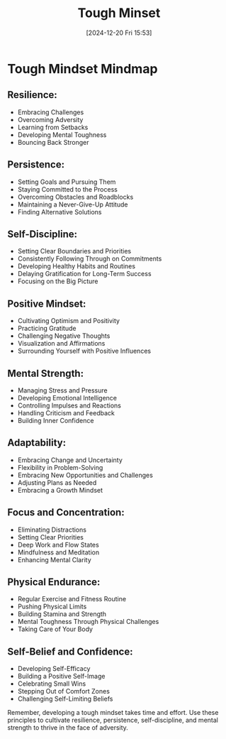 #+title:      Tough Minset
#+date:       [2024-12-20 Fri 15:53]
#+filetags:   :mindset:
#+identifier: 20241220T155304


* Tough Mindset Mindmap

** Resilience:
   - Embracing Challenges
   - Overcoming Adversity
   - Learning from Setbacks
   - Developing Mental Toughness
   - Bouncing Back Stronger

** Persistence:
   - Setting Goals and Pursuing Them
   - Staying Committed to the Process
   - Overcoming Obstacles and Roadblocks
   - Maintaining a Never-Give-Up Attitude
   - Finding Alternative Solutions

** Self-Discipline:
   - Setting Clear Boundaries and Priorities
   - Consistently Following Through on Commitments
   - Developing Healthy Habits and Routines
   - Delaying Gratification for Long-Term Success
   - Focusing on the Big Picture

** Positive Mindset:
   - Cultivating Optimism and Positivity
   - Practicing Gratitude
   - Challenging Negative Thoughts
   - Visualization and Affirmations
   - Surrounding Yourself with Positive Influences

** Mental Strength:
   - Managing Stress and Pressure
   - Developing Emotional Intelligence
   - Controlling Impulses and Reactions
   - Handling Criticism and Feedback
   - Building Inner Confidence

** Adaptability:
   - Embracing Change and Uncertainty
   - Flexibility in Problem-Solving
   - Embracing New Opportunities and Challenges
   - Adjusting Plans as Needed
   - Embracing a Growth Mindset

** Focus and Concentration:
   - Eliminating Distractions
   - Setting Clear Priorities
   - Deep Work and Flow States
   - Mindfulness and Meditation
   - Enhancing Mental Clarity

** Physical Endurance:
   - Regular Exercise and Fitness Routine
   - Pushing Physical Limits
   - Building Stamina and Strength
   - Mental Toughness Through Physical Challenges
   - Taking Care of Your Body

** Self-Belief and Confidence:
   - Developing Self-Efficacy
   - Building a Positive Self-Image
   - Celebrating Small Wins
   - Stepping Out of Comfort Zones
   - Challenging Self-Limiting Beliefs

Remember, developing a tough mindset takes time and effort. Use these principles to cultivate resilience, persistence, self-discipline, and mental strength to thrive in the face of adversity.

